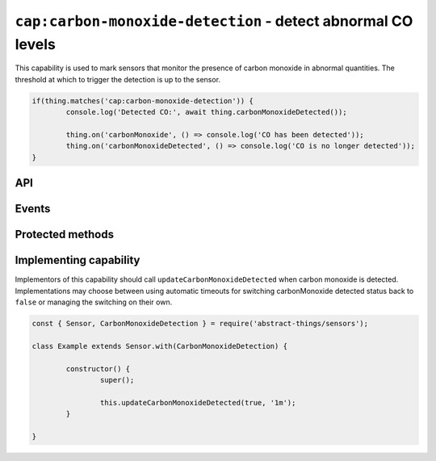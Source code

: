 ``cap:carbon-monoxide-detection`` - detect abnormal CO levels
==============================================================

This capability is used to mark sensors that monitor the presence of carbon
monoxide in abnormal quantities. The threshold at which to trigger the
detection is up to the sensor.

.. sourcecode:: js

	if(thing.matches('cap:carbon-monoxide-detection')) {
		console.log('Detected CO:', await thing.carbonMonoxideDetected());

		thing.on('carbonMonoxide', () => console.log('CO has been detected'));
		thing.on('carbonMonoxideDetected', () => console.log('CO is no longer detected'));
	}

API
---

.. js:function:: carbonMonoxideDetected()

	Get if carbon monoxide is being detected.

	:returns:
		Promise that resolves to a :doc:`boolean </values/boolean>` indicating
		if carbon monoxide is currently being detected.

	Example:

	.. sourcecode:: js

		// Using async/await
		const carbonMonoxidePresent = await thing.carbonMonoxideDetected();

		// Using promise then/catch
		thing.carbonMonoxideDetected()
			.then(carbonMonoxidePresent => ...)
			.catch(...);

Events
------

.. describe:: carbonMonoxideDetectedChanged

	The current carbon monoxide detection status has changed.

	.. sourcecode:: js

		thing.on('carbonMonoxideDetectedChanged', value => console.log('Detection changed to:', value));

.. describe:: carbonMonoxide

	Emitted when carbon monoxide has been detected and ``carbonMonoxideDetected()`` changes to ``true``.

	.. sourcecode:: js

		thing.on('carbonMonoxide', () => console.log('CO detected'));

.. describe:: carbonMonoxideCleared

	Emitted when carbon monoxide is no longer detected and ``carbonMonoxideDetected`` changes to
	``false``.

	.. sourcecode:: js

		thing.on('carbonMonoxideCleared', () => console.log('Carbon monoxide no longer detected'));

Protected methods
-----------------

.. js:function:: updateCarbonMonoxideDetected(value[, autoIdleTimeout])

	Update the current carbon monoxide detected status.

	:param boolean value:
		The carbon monoxide detected status, ``true`` if carbon monoxide detected
		otherwise ``false``.
	:param duration autoIdleTimeout:
		Optional duration to switch back the carbon monoxide detection status
		to ``false``.

	Example:

	.. sourcecode:: js

		this.updateCarbonMonoxideDetected(false);

		this.updateCarbonMonoxideDetected(true, '20s');

Implementing capability
-----------------------

Implementors of this capability should call ``updateCarbonMonoxideDetected`` when
carbon monoxide is detected. Implementations may choose between using automatic timeouts
for switching carbonMonoxide detected status back to ``false`` or managing the switching
on their own.

.. sourcecode:: js

	const { Sensor, CarbonMonoxideDetection } = require('abstract-things/sensors');

	class Example extends Sensor.with(CarbonMonoxideDetection) {

		constructor() {
			super();

			this.updateCarbonMonoxideDetected(true, '1m');
		}

	}
